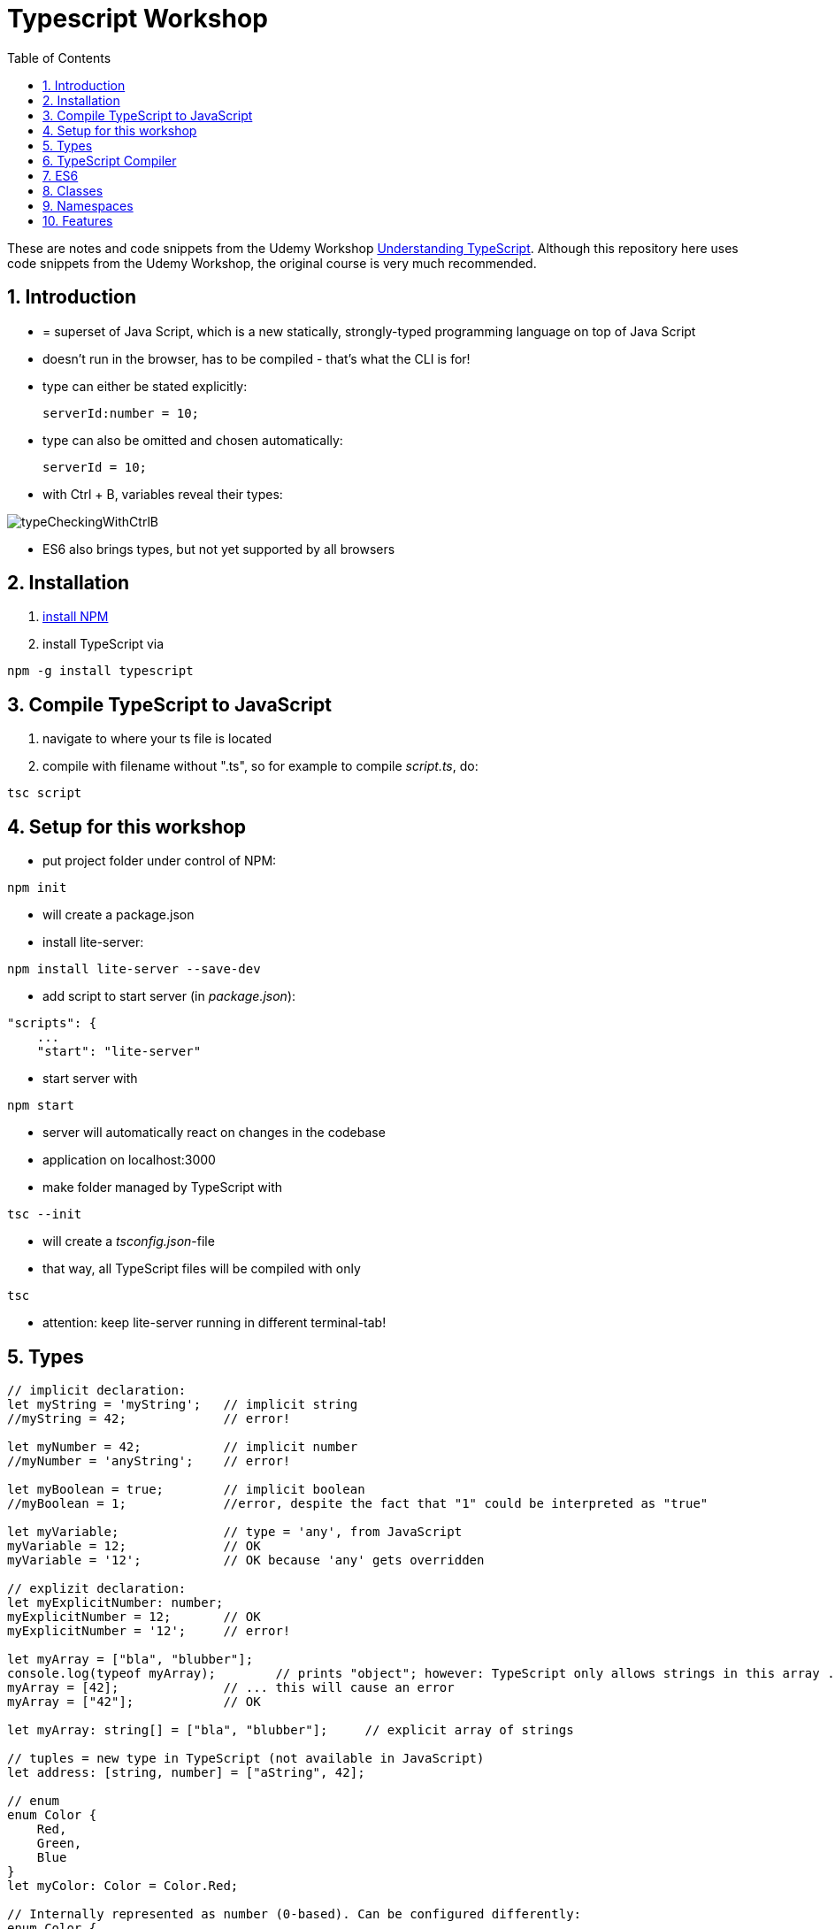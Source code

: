 = Typescript Workshop
:toc:
:toclevels: 1
:sectnums:
:imagesdir: images

These are notes and code snippets from the Udemy Workshop https://www.udemy.com/course/understanding-typescript/[Understanding TypeScript]. Although this repository here uses code snippets from the Udemy Workshop, the original course is very much recommended.

== Introduction
* = superset of Java Script, which is a new statically, strongly-typed programming language on top of Java Script
* doesn't run in the browser, has to be compiled - that's what the CLI is for!
* type can either be stated explicitly:

    serverId:number = 10;

* type can also be omitted and chosen automatically:

    serverId = 10;

* with Ctrl + B, variables reveal their types:

image::typeCheckingWithCtrlB.png[]

* ES6 also brings types, but not yet supported by all browsers

== Installation
. https://www.npmjs.com/get-npm[install NPM]
. install TypeScript via

[source, terminal]
----
npm -g install typescript
----

== Compile TypeScript to JavaScript
. navigate to where your ts file is located
. compile with filename without ".ts", so for example to compile _script.ts_, do:

[source, terminal]
----
tsc script
----

== Setup for this workshop
* put project folder under control of NPM:
[source, terminal]
----
npm init
----
* will create a package.json
* install lite-server:
[source, terminal]
----
npm install lite-server --save-dev
----
* add script to start server (in _package.json_):
[source, terminal]
----
"scripts": {
    ...
    "start": "lite-server"
----
* start server with
[source, terminal]
----
npm start
----
* server will automatically react on changes in the codebase
* application on localhost:3000
* make folder managed by TypeScript with
[source, terminal]
----
tsc --init
----
* will create a _tsconfig.json_-file
* that way, all TypeScript files will be compiled with only
[source, terminal]
----
tsc
----
* attention: keep lite-server running in different terminal-tab!

== Types
[source, javascript]
----
// implicit declaration:
let myString = 'myString';   // implicit string
//myString = 42;             // error!

let myNumber = 42;           // implicit number
//myNumber = 'anyString';    // error!

let myBoolean = true;        // implicit boolean
//myBoolean = 1;             //error, despite the fact that "1" could be interpreted as "true"

let myVariable;              // type = 'any', from JavaScript
myVariable = 12;             // OK
myVariable = '12';           // OK because 'any' gets overridden

// explizit declaration:
let myExplicitNumber: number;
myExplicitNumber = 12;       // OK
myExplicitNumber = '12';     // error!

let myArray = ["bla", "blubber"];
console.log(typeof myArray);        // prints "object"; however: TypeScript only allows strings in this array ...
myArray = [42];              // ... this will cause an error
myArray = ["42"];            // OK

let myArray: string[] = ["bla", "blubber"];     // explicit array of strings

// tuples = new type in TypeScript (not available in JavaScript)
let address: [string, number] = ["aString", 42];

// enum
enum Color {
    Red,
    Green,
    Blue
}
let myColor: Color = Color.Red;

// Internally represented as number (0-based). Can be configured differently:
enum Color {
    Red = 42,
    Green = 43,
    Blue = 44
}

// any => use only in exceptional cases!
let blubber: any = "aString";
blubber = 42;           // OK

//functions
function getSomeString(): string {
    return "some string";
}

function noReturnValue(): void {
    //return "some string";       // error because no return expected
}

// argument types
function myFunction(v1: number, v2: number): number {
    return v1 + v2;
}

// function types
let myFunctionAsAVariable: (val1: number, val2: number) => number;
myFunctionAsAVariable = myFunction;
myFunctionAsAVariable(1, 2);

 let myFunctionAsAVariable2: () => void;
 myFunctionAsAVariable2 = noReturnValue;

// objects
let myData = {
    aString: "myString",
    aNumber: 42
};

myData = {};
// error: "not assignable" because TypeScript automatically assigned a type with the two attributes (aString and aNumber)

myData = {
    anotherString: "myString",
    anotherNumber: 42
};
// error: names don't match!

let myData: {aString: string, aNumber: number} = {
    aString: "myString",
    aNumber: 42
};

// type alias
// = storing a type; alternative  to class
type MyType = {aString: string, aNumber: number};
let x: MyType = {
    aString: "blubber",
    aNumber: 12
}

// union types
// sometimes more than one type should be appliable, but not just "any"
let someUncertainInput: any = 12;
someUncertainInput = "12"           // OK
someUncertainInput = false          // OK, but only number or strings should work

let someUncertainInput2: number | string = 12;
someUncertainInput2 = "12"           // OK
//someUncertainInput2 = false          // error

// check types
let value = "a string";
if(typeof value == "string") {
    // ...
}

// new types (since TypeScript 2.0)
// 1. "never", when a function never returns:
function neverReturns(): never {
    throw new Error("blubber");
}

// 2. nullable types:
let canBeNull = 12;
canBeNull = null;       // OK

// in tsConfig.json:
// "strictNullChecks": true

let canBeNull = 12;
canBeNull = null;
// error: 'null' is not assignable to type 'number' because canBeNull was initialized to be a (not-nullable) number

let canBeNull: number | null = 12;
canBeNull = null;       // OK again

----

== TypeScript Compiler
=== Types
* types are removed in JavaScript!
* default behavior of TypeScript compiler: compile to JavaScript, even when there are errors
* compiling despite errors can be disabled in _tsconfig.json_ with
[source, properties]
----
"noEmitOnError": true
----

=== SourceMaps
* mapping between TypeScript and JavaScript
* enable in _tsconfig.json_ with:
[source, properties]
----
"sourceMap": true
----
* with that, _app.js.map_ is created
* used by browser to enable debugging

=== noImplicitAny
[source, javascript]
----
let anything;       // will get type "any"
anything = 12;
----
* type of _any_ automatically assigned
* can be disabled in _tsconfig.json_ with:
[source, properties]
----
"noImplicitAny": true
----
* now, compiler will throw error for above code
* forces programmer to use proper types

== ES6
* TypeScript supports many features of ES6

=== let & const
* _var_ = global scope, around since JavaScript, don't use!
* _let_ = block-scoped = only visible inside block
* _const_ = constant, not changable

[source,javascript]
----
let myVariable = "blubber";
myVariable = "another blubber";     // OK

const anotherVariable = 100;
//anotherVariable = 200;              // error

function reset() {
    let myVariable = "blubber in function";
    console.log(myVariable);        // "blubber in function"
}
reset();
console.log(myVariable);            // "another blubber"
----

=== Arrow Functions
[source,javascript]
----
// normal function:
const addNumbers = function(number1: number, number2: number): number {
    return number1 + number2;
}

// arrow function short syntax:
const multiplyNumbers = (number1: number, number2: number) => number1 * number2;

// arrow function long syntax:
const multiplyNumbers = (number1: number, number2: number) => {
    // do something else here
    return number1 * number2;
}

// one argument:
const doStuff = myVariable => console.log(myVariable);

// without arguments:
const doLog = () => {
    console.out("log");
}
----

=== Default Parameters
[source,javascript]
----
const simpleFunction = (myParameter: number = 1): void => {
    console.out(myParameter);
}
simpleFunction(42);     // OK - will print 42
simpleFunction();       // OK - will print 1
----

=== Rest & Spread Operators
* same syntax ("_..._") for two different use cases:
** spread-operator used when function is called to spread out array
** rest-operator used in function signature to aggregate list of values to an array

[source,javascript]
----
const numbers = [1, 2, 3];
Math.max(4, 5, 6);      // OK
Math.max(numbers);      // error because no array allowed here

// spread-operator spreads the contents of the array into a list of values:
Math.max(...numbers);   // OK

// rest-parameter: function that gets list of numbers as parameters and returns an array:
function makeArray(...args: number) {
    return args;
}
makeArray(1, 2, 3);     // OK
----

* attention: in a function where some parameters that should NOT be combined and some that should be combined: combine-parameters have to be the last ones!
* since TypeScript 3, rest operator working also with tuples:

[source,javascript]
----
function foo(...myObject: [number, boolean]) {
    // ...
}
----

=== Destructuring
* instead of picking every single array element one by one, all elements can be extracted from an array:

[source,javascript]
----
const myArray = [1, 2, 3];
const [number1, number2, number3] = myArray;
----

* result:
** _number1_ is _1_,
** _number2_ is _2_,
** _number3_ is _3_
* works also for objects:

[source,javascript]
----
const myObject = {foo: "foo", bar: 42};
const {foo, bar} = myObject;
----

* result:
** _foo_ is "_foo_"
** _bar_ is _42_

* also possible: renaming variables:

[source,javascript]
----
const myObject = {foo: "foo", bar: 42};
const {foo2, bar2} = myObject;
----

* result:
** _foo_ is undefined
** _bar_ is undefined
** _foo2_ is "_foo_"
** _bar2_ is _42_

=== Template Literals
* = strings with more features
* created with _``_

[source,javascript]
----
const myString = "myString";
const message = `Here is a message.
It's multilined!
Here is another string: ${myString}.
`;
----

== Classes

* also possible to create classes in ES6, but with less features like private properties
* _private_ properties only accessible within the object; _protected_ attributes additionally accessible in every object that inherits this object

[source,javascript]
----
class Person {
    name: string;
    private type: string;
    protected age: number;

    constructor(name: string, public username: string) {
        this.name = name;
    }

   printAge() {
        console.log(this.age);
   }

   setType(type: string) {
        this.type = type;
   }
}

const person = new Person("Peter", "peter");
----

=== Inheritance
[source,javascript]
----
class Customer extends Person {

    constructor(username: string) {
        super("customer", username);        // super() necessary as first call in constructor!
        this.age = 42;                      // OK
        //this.type = "impossible!"           // error because "private"
    }
}

const customer = new Customer("myusername");
----

=== Getters and Setters

* setters look like methods, but are not methods in TypeScript

[source,javascript]
----
class MyClass {

    private myAttribute: string;

    set setMyAttribute(value: string) {
        this.myAttribute = value;
    }

    get getMyAttribute() {
        return this.myAttribute;
    }
}

let myClass = new MyClass();
console.log(myClass.getMyAttribute);        // getMyAttribute is not a function!
myClass.setMyAttribute = "foo";             // setter also not a function!
----

=== Static Properties and Methods
[source,javascript]
----
class Helpers {
    static PI: number = 3.14;
    static doStuff(): void {}
}

Helpers.PI;
Helpers.doStuff();
----

=== Abstract Classes
* can't be instantiated directly, only by inheriting them

[source,javascript]
----
abstract class MyAbstractClass {
    // ...
}
----

=== Readonly Properties
[source, javascript]
----
class MyClass {
    constructor(public readonly myProperty: string) {}
}

let myClass = new MyClass();
myClass.myProperty = "x";       // error
----

== Namespaces
* only make sense for small projects; use modules for bigger projects!

[source,javascript]
----
namesapce MyNamespace1 {
    const MYCONST = "blubber";

    export function blubberize(content: string): string {
        return content + MYCONST;
    }
}

console.log(MyNamespace1.blubberize("my string is "));
----

* important: functions in namespaces have to have an _export_ to be used outside of the namespace
* namespaces can extend over multiple files, just "declare" them in different files and import those files to the classes where they are used:

[source, javascript]
----
/// <reference path="myNamespace1.ts" />
/// <reference path="myFile2.ts" />

// normal code where you can use the new namespace:
console.log(MyNamespace1.blubberize("my string is "));
----

* also possible to have namespaces in namespaces

== Features

=== Automatic Creation of Properties
* instead of writing this:

[source]
----
export class Ingredient {
    public name: string;
    public amount: number;

    constructor(name: string, amount: number) {
      this.name = name;
      this.amount = amount;
    }
  }
----

* ... this can be written with the same result:
[source]
----
export class Ingredient {

  constructor(public name: string, public amount: number) {
  }
}
----
* properties will be automatically created and assigned with the parameters of the constructor

=== Variable Declaration: var, let, const
* three options for declaring variable: var, let, const

==== var
* spoiler alert: least preferable from the three options
* traditional the way to declare a variable in JavaScript
* available in TypeScript because TypeScript = superset of JavaScript
* some odd "features" like "var-scoping": declarations of var are accessible anywhere, even globally. Details see https://www.typescriptlang.org/docs/handbook/variable-declarations.html[here]

==== let
* introduced because of the problems with var
* block-scoped = not visible outside of the block let was defined in
* behavior = expected behavior when coming from Java

==== const
* = augmentation of let; prevents re-assignment
* principle of least privilege: const should be used whenever re-assignment of variable is not intended
